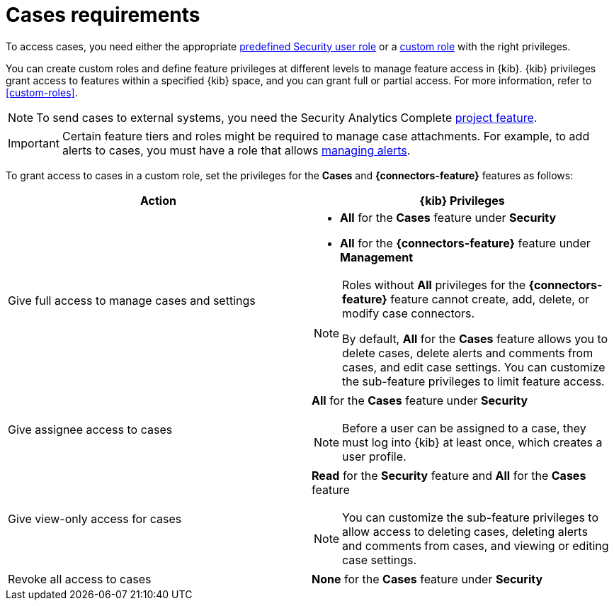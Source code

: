 [[security-cases-requirements]]
= Cases requirements

// :description: Requirements for using and managing cases.
// :keywords: serverless, security, reference, manage

To access cases, you need either the appropriate <<general-assign-user-roles,predefined Security user role>> or a <<custom-roles,custom role>> with the right privileges.

You can create custom roles and define feature privileges at different levels to manage feature access in {kib}. {kib} privileges grant access to features within a specified {kib} space, and you can grant full or partial access. For more information, refer to <<custom-roles>>.

[NOTE]
====
To send cases to external systems, you need the Security Analytics Complete <<elasticsearch-manage-project,project feature>>.
====

[IMPORTANT]
====
Certain feature tiers and roles might be required to manage case attachments. For example, to add alerts to cases, you must have a role that allows <<enable-detections-ui,managing alerts>>.
====

To grant access to cases in a custom role, set the privileges for the **Cases** and **{connectors-feature}** features as follows:

|===
| Action | {kib} Privileges

| Give full access to manage cases and settings
a| * **All** for the **Cases** feature under **Security**
* **All** for the **{connectors-feature}** feature under **Management**

[NOTE]
====
Roles without **All** privileges for the **{connectors-feature}** feature cannot create, add, delete, or modify case connectors.

By default, **All** for the **Cases** feature allows you to delete cases, delete alerts and comments from cases, and edit case settings. You can customize the sub-feature privileges to limit feature access.
====

| Give assignee access to cases
a| **All** for the **Cases** feature under **Security**

[NOTE]
====
Before a user can be assigned to a case, they must log into {kib} at least
once, which creates a user profile.
====

| Give view-only access for cases
a| **Read** for the **Security** feature and **All** for the **Cases** feature

[NOTE]
====
You can customize the sub-feature privileges to allow access to deleting cases, deleting alerts and comments from cases, and viewing or editing case settings.
====

| Revoke all access to cases
| **None** for the **Cases** feature under **Security**
|===
